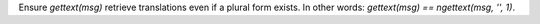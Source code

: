 Ensure `gettext(msg)` retrieve translations even if a plural form exists. In
other words: `gettext(msg) == ngettext(msg, '', 1)`.

